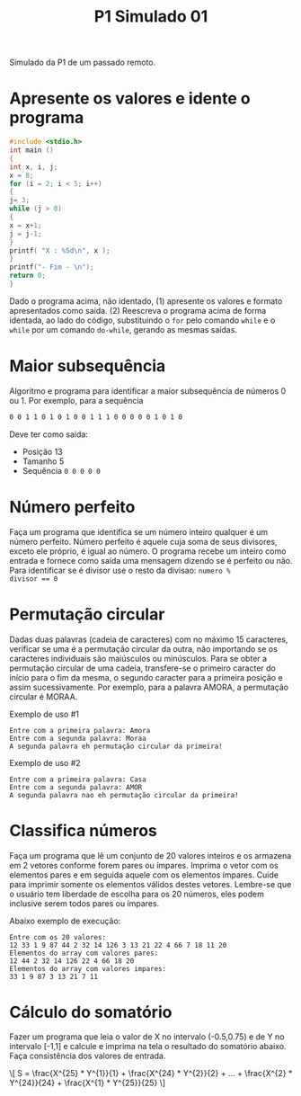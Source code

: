 #+TITLE: P1 Simulado 01
#+startup: overview indent

Simulado da P1 de um passado remoto.

* Apresente os valores e idente o programa

#+BEGIN_SRC C :results output :tangle p1_simulado01_idente.c
#include <stdio.h>
int main ()
{
int x, i, j;
x = 8;
for (i = 2; i < 5; i++)
{
j= 3;
while (j > 0)
{
x = x+1;
j = j-1;
}
printf( "X : %5d\n", x );
}
printf("- Fim - \n");
return 0;
}
#+END_SRC

Dado o programa acima, não identado, (1) apresente os valores e
formato apresentados como saída. (2) Reescreva o programa acima de
forma identada, ao lado do código, substituindo o =for= pelo comando
=while= e o =while= por um comando =do-while=, gerando as mesmas saídas.

* Maior subsequência

Algoritmo e programa para identificar a maior subsequência de números
0 ou 1. Por exemplo, para a sequência

#+BEGIN_SRC bash
0 0 1 1 0 1 0 1 0 0 1 1 1 0 0 0 0 0 1 0 1 0
#+END_SRC

Deve ter como saída:
- Posição 13
- Tamanho 5
- Sequência ~0 0 0 0 0~

* Número perfeito

Faça um programa que identifica se um número inteiro qualquer é um
número perfeito. Número perfeito é aquele cuja soma de seus divisores,
exceto ele próprio, é igual ao número. O programa recebe um inteiro
como entrada e fornece como saída uma mensagem dizendo se é perfeito
ou não. Para identificar se é divisor use o resto da divisao: ~numero %
divisor == 0~

* Permutação circular

Dadas duas palavras (cadeia de caracteres) com no máximo 15
caracteres, verificar se uma é a permutação circular da outra, não
importando se os caracteres individuais são maiúsculos ou
minúsculos. Para se obter a permutação circular de uma cadeia,
transfere-se o primeiro caracter do início para o fim da mesma, o
segundo caracter para a primeira posição e assim sucessivamente. Por
exemplo, para a palavra AMORA, a permutação circular é MORAA.

Exemplo de uso #1

#+BEGIN_EXAMPLE
Entre com a primeira palavra: Amora
Entre com a segunda palavra: Moraa
A segunda palavra eh permutação circular da primeira!
#+END_EXAMPLE

Exemplo de uso #2

#+BEGIN_EXAMPLE
Entre com a primeira palavra: Casa
Entre com a segunda palavra: AMOR
A segunda palavra nao eh permutação circular da primeira!
#+END_EXAMPLE

* Classifica números

Faça um programa que lê um conjunto de 20 valores inteiros e os
armazena em 2 vetores conforme forem pares ou ímpares. Imprima o vetor
com os elementos pares e em seguida aquele com os elementos
ímpares. Cuide para imprimir somente os elementos válidos destes
vetores. Lembre-se que o usuário tem liberdade de escolha para os 20
números, eles podem inclusive serem todos pares ou ímpares.

Abaixo exemplo de execução:

#+BEGIN_EXAMPLE
Entre com os 20 valores:
12 33 1 9 87 44 2 32 14 126 3 13 21 22 4 66 7 18 11 20
Elementos do array com valores pares:
12 44 2 32 14 126 22 4 66 18 20
Elementos do array com valores impares:
33 1 9 87 3 13 21 7 11
#+END_EXAMPLE

* Cálculo do somatório

Fazer um programa que leia o valor de X no intervalo (-0.5,0.75) e de
Y no intervalo [-1,1] e calcule e imprima na tela o resultado do
somatório abaixo. Faça consistência dos valores de entrada.

#+BEGIN_EXPORT latex
$$
S = \frac{X^{25} * Y^{1}}{1} + \frac{X^{24} * Y^{2}}{2} + ... + \frac{X^{2} * Y^{24}}{24} + \frac{X^{1} * Y^{25}}{25}
$$
#+END_EXPORT

#+begin_export html
\[
S = \frac{X^{25} * Y^{1}}{1} + \frac{X^{24} * Y^{2}}{2} + ... + \frac{X^{2} * Y^{24}}{24} + \frac{X^{1} * Y^{25}}{25}
\]
#+end_export

#+BEGIN_EXPORT latex
$$
S = \frac{X^{25} * Y^{1}}{1} + \frac{X^{24} * Y^{2}}{2} + ... + \frac{X^{2} * Y^{24}}{24} + \frac{X^{1} * Y^{25}}{25}
$$
#+END_EXPORT

